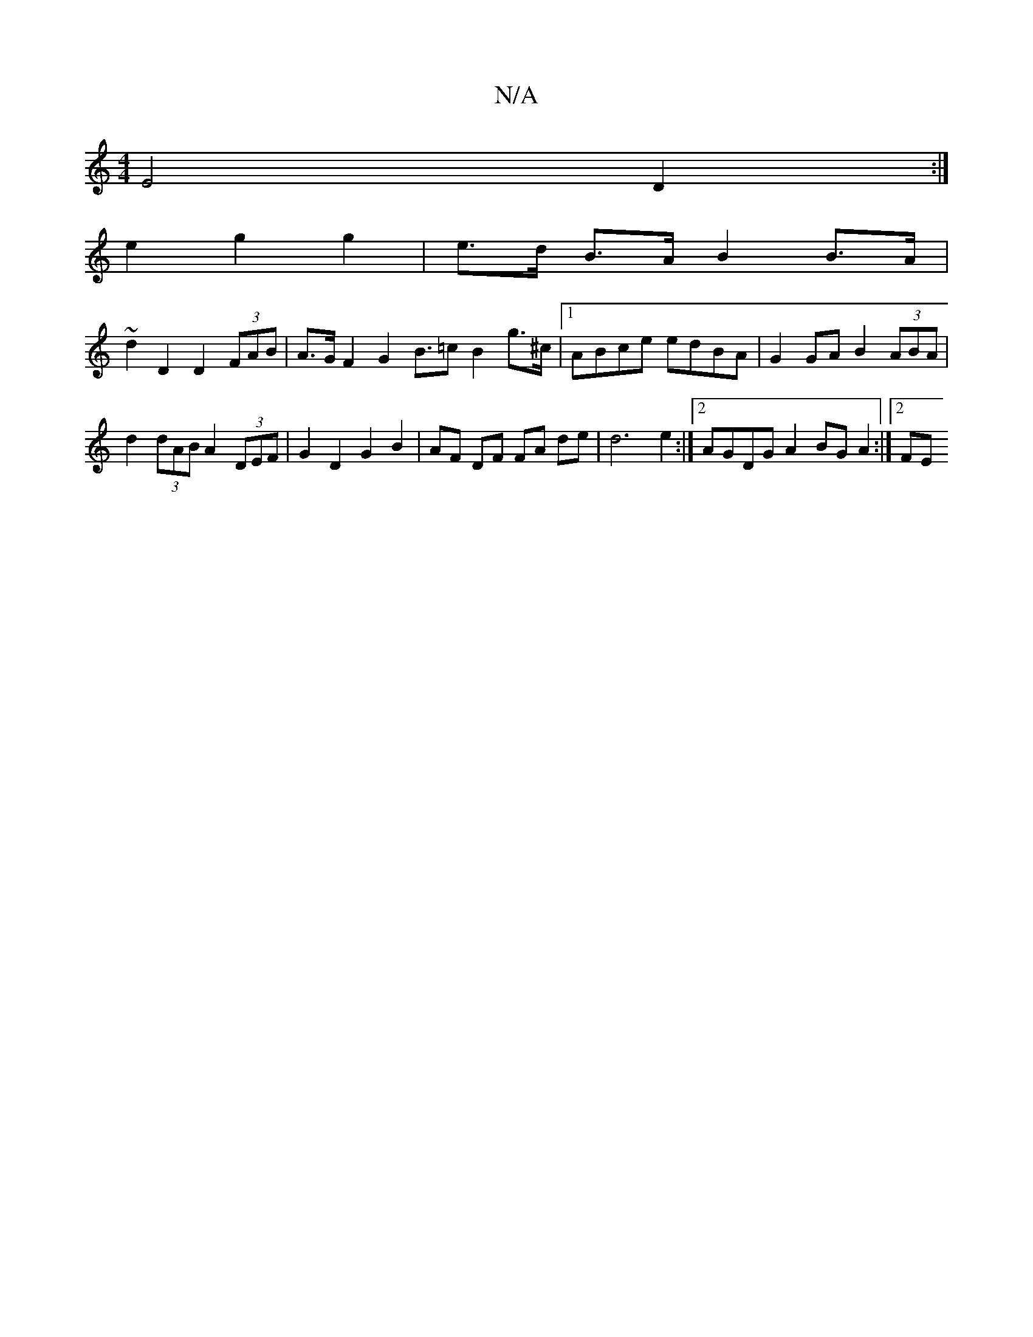X:1
T:N/A
M:4/4
R:N/A
K:Cmajor
E4 D2:|
 :|2 A2 G2 |
e2 g2 g2 | e>d B>A B2 B>A | 
~d2 D2 D2 (3FAB | A>G F2 G2 B>=c2 B2 g>^c | [1 ABce edBA|G2 GA B2 (3ABA|
d2 (3dAB A2 (3DEF | G2 D2 G2 B2 | AF DF FA de | d6 e2 :|2 AGDG A2 BG A2:|2 FE